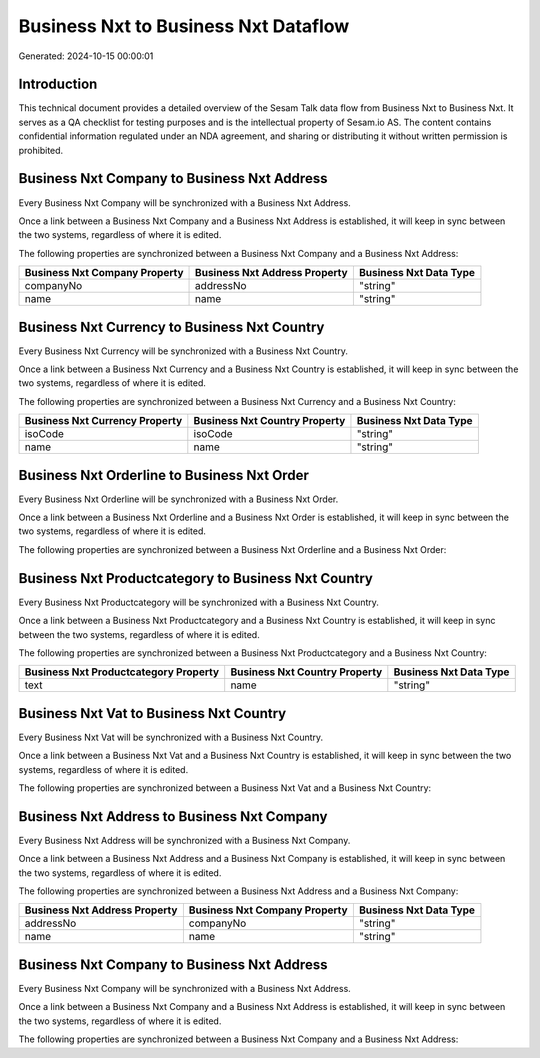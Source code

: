 =====================================
Business Nxt to Business Nxt Dataflow
=====================================

Generated: 2024-10-15 00:00:01

Introduction
------------

This technical document provides a detailed overview of the Sesam Talk data flow from Business Nxt to Business Nxt. It serves as a QA checklist for testing purposes and is the intellectual property of Sesam.io AS. The content contains confidential information regulated under an NDA agreement, and sharing or distributing it without written permission is prohibited.

Business Nxt Company to Business Nxt Address
--------------------------------------------
Every Business Nxt Company will be synchronized with a Business Nxt Address.

Once a link between a Business Nxt Company and a Business Nxt Address is established, it will keep in sync between the two systems, regardless of where it is edited.

The following properties are synchronized between a Business Nxt Company and a Business Nxt Address:

.. list-table::
   :header-rows: 1

   * - Business Nxt Company Property
     - Business Nxt Address Property
     - Business Nxt Data Type
   * - companyNo
     - addressNo
     - "string"
   * - name
     - name
     - "string"


Business Nxt Currency to Business Nxt Country
---------------------------------------------
Every Business Nxt Currency will be synchronized with a Business Nxt Country.

Once a link between a Business Nxt Currency and a Business Nxt Country is established, it will keep in sync between the two systems, regardless of where it is edited.

The following properties are synchronized between a Business Nxt Currency and a Business Nxt Country:

.. list-table::
   :header-rows: 1

   * - Business Nxt Currency Property
     - Business Nxt Country Property
     - Business Nxt Data Type
   * - isoCode
     - isoCode
     - "string"
   * - name
     - name
     - "string"


Business Nxt Orderline to Business Nxt Order
--------------------------------------------
Every Business Nxt Orderline will be synchronized with a Business Nxt Order.

Once a link between a Business Nxt Orderline and a Business Nxt Order is established, it will keep in sync between the two systems, regardless of where it is edited.

The following properties are synchronized between a Business Nxt Orderline and a Business Nxt Order:

.. list-table::
   :header-rows: 1

   * - Business Nxt Orderline Property
     - Business Nxt Order Property
     - Business Nxt Data Type


Business Nxt Productcategory to Business Nxt Country
----------------------------------------------------
Every Business Nxt Productcategory will be synchronized with a Business Nxt Country.

Once a link between a Business Nxt Productcategory and a Business Nxt Country is established, it will keep in sync between the two systems, regardless of where it is edited.

The following properties are synchronized between a Business Nxt Productcategory and a Business Nxt Country:

.. list-table::
   :header-rows: 1

   * - Business Nxt Productcategory Property
     - Business Nxt Country Property
     - Business Nxt Data Type
   * - text
     - name
     - "string"


Business Nxt Vat to Business Nxt Country
----------------------------------------
Every Business Nxt Vat will be synchronized with a Business Nxt Country.

Once a link between a Business Nxt Vat and a Business Nxt Country is established, it will keep in sync between the two systems, regardless of where it is edited.

The following properties are synchronized between a Business Nxt Vat and a Business Nxt Country:

.. list-table::
   :header-rows: 1

   * - Business Nxt Vat Property
     - Business Nxt Country Property
     - Business Nxt Data Type


Business Nxt Address to Business Nxt Company
--------------------------------------------
Every Business Nxt Address will be synchronized with a Business Nxt Company.

Once a link between a Business Nxt Address and a Business Nxt Company is established, it will keep in sync between the two systems, regardless of where it is edited.

The following properties are synchronized between a Business Nxt Address and a Business Nxt Company:

.. list-table::
   :header-rows: 1

   * - Business Nxt Address Property
     - Business Nxt Company Property
     - Business Nxt Data Type
   * - addressNo
     - companyNo
     - "string"
   * - name
     - name
     - "string"


Business Nxt Company to Business Nxt Address
--------------------------------------------
Every Business Nxt Company will be synchronized with a Business Nxt Address.

Once a link between a Business Nxt Company and a Business Nxt Address is established, it will keep in sync between the two systems, regardless of where it is edited.

The following properties are synchronized between a Business Nxt Company and a Business Nxt Address:

.. list-table::
   :header-rows: 1

   * - Business Nxt Company Property
     - Business Nxt Address Property
     - Business Nxt Data Type

